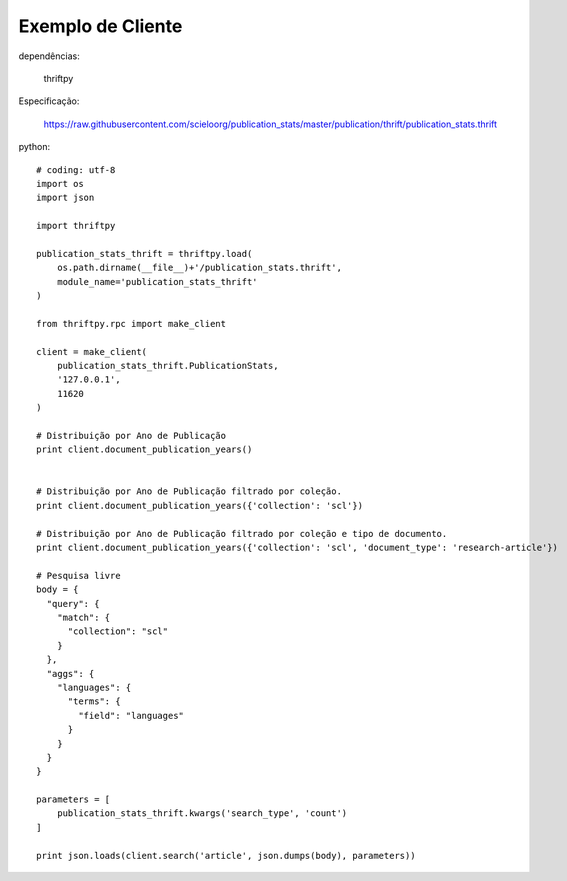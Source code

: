 Exemplo de Cliente
==================

dependências:
    
    thriftpy

Especificação:

    https://raw.githubusercontent.com/scieloorg/publication_stats/master/publication/thrift/publication_stats.thrift

python::

    # coding: utf-8
    import os
    import json

    import thriftpy

    publication_stats_thrift = thriftpy.load(
        os.path.dirname(__file__)+'/publication_stats.thrift',
        module_name='publication_stats_thrift'
    )

    from thriftpy.rpc import make_client

    client = make_client(
        publication_stats_thrift.PublicationStats,
        '127.0.0.1',
        11620
    )

    # Distribuição por Ano de Publicação
    print client.document_publication_years()


    # Distribuição por Ano de Publicação filtrado por coleção.
    print client.document_publication_years({'collection': 'scl'})

    # Distribuição por Ano de Publicação filtrado por coleção e tipo de documento.
    print client.document_publication_years({'collection': 'scl', 'document_type': 'research-article'})

    # Pesquisa livre
    body = {
      "query": {
        "match": {
          "collection": "scl"
        }
      },
      "aggs": {
        "languages": {
          "terms": {
            "field": "languages"
          }
        }
      }
    }

    parameters = [
        publication_stats_thrift.kwargs('search_type', 'count')
    ]

    print json.loads(client.search('article', json.dumps(body), parameters))

